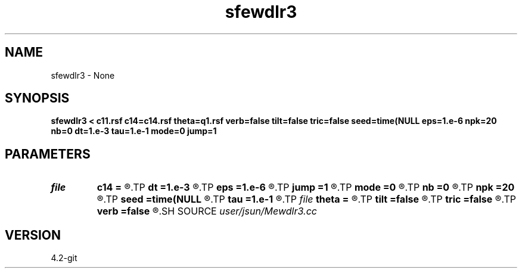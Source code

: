 .TH sfewdlr3 1  "APRIL 2023" Madagascar "Madagascar Manuals"
.SH NAME
sfewdlr3 \- None
.SH SYNOPSIS
.B sfewdlr3 < c11.rsf c14=c14.rsf theta=q1.rsf verb=false tilt=false tric=false seed=time(NULL eps=1.e-6 npk=20 nb=0 dt=1.e-3 tau=1.e-1 mode=0 jump=1
.SH PARAMETERS
.PD 0
.TP
.I file   
.B c14
.B =
.R  	auxiliary input file name
.TP
.I        
.B dt
.B =1.e-3
.R  	time step size
.TP
.I        
.B eps
.B =1.e-6
.R  	tolerance
.TP
.I        
.B jump
.B =1
.R  	jump step for reduced lowrank decomposition
.TP
.I        
.B mode
.B =0
.R  	wavefield decomposition mode (0->slow S, 1->fast S, 2->P)
.TP
.I        
.B nb
.B =0
.R  	boundary padding
.TP
.I        
.B npk
.B =20
.R  	maximum rank
.TP
.I        
.B seed
.B =time(NULL
.R  
.TP
.I        
.B tau
.B =1.e-1
.R  	smoothing radius
.TP
.I file   
.B theta
.B =
.R  	auxiliary input file name
.TP
.I        
.B tilt
.B =false
.R  	tilting of TTI
.TP
.I        
.B tric
.B =false
.R  	triclinic anisotropy
.TP
.I        
.B verb
.B =false
.R  	verbosity flag
.SH SOURCE
.I user/jsun/Mewdlr3.cc
.SH VERSION
4.2-git

